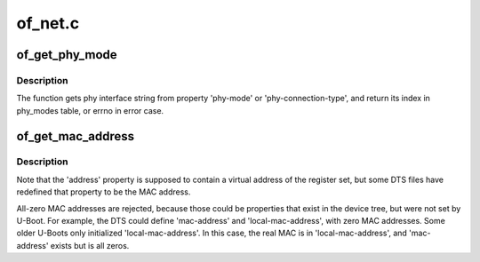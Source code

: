 .. -*- coding: utf-8; mode: rst -*-

========
of_net.c
========


.. _`of_get_phy_mode`:

of_get_phy_mode
===============

.. c:function:: int of_get_phy_mode (struct device_node *np)

    Get phy mode for given device_node

    :param struct device_node \*np:
        Pointer to the given device_node



.. _`of_get_phy_mode.description`:

Description
-----------

The function gets phy interface string from property 'phy-mode' or
'phy-connection-type', and return its index in phy_modes table, or errno in
error case.



.. _`of_get_mac_address`:

of_get_mac_address
==================

.. c:function:: const void *of_get_mac_address (struct device_node *np)

    address' is checked first, because that is supposed to contain to "most recent" MAC address. If that isn't set, then 'local-mac-address' is checked next, because that is the default address. If that isn't set, then the obsolete 'address' is checked, just in case we're using an old device tree.

    :param struct device_node \*np:

        *undescribed*



.. _`of_get_mac_address.description`:

Description
-----------


Note that the 'address' property is supposed to contain a virtual address of
the register set, but some DTS files have redefined that property to be the
MAC address.

All-zero MAC addresses are rejected, because those could be properties that
exist in the device tree, but were not set by U-Boot.  For example, the
DTS could define 'mac-address' and 'local-mac-address', with zero MAC
addresses.  Some older U-Boots only initialized 'local-mac-address'.  In
this case, the real MAC is in 'local-mac-address', and 'mac-address' exists
but is all zeros.

